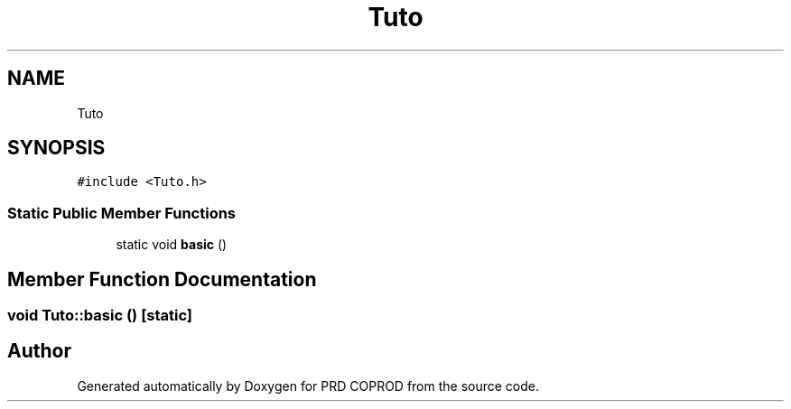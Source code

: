 .TH "Tuto" 3 "Wed Mar 17 2021" "Version 1" "PRD COPROD" \" -*- nroff -*-
.ad l
.nh
.SH NAME
Tuto
.SH SYNOPSIS
.br
.PP
.PP
\fC#include <Tuto\&.h>\fP
.SS "Static Public Member Functions"

.in +1c
.ti -1c
.RI "static void \fBbasic\fP ()"
.br
.in -1c
.SH "Member Function Documentation"
.PP 
.SS "void Tuto::basic ()\fC [static]\fP"


.SH "Author"
.PP 
Generated automatically by Doxygen for PRD COPROD from the source code\&.
